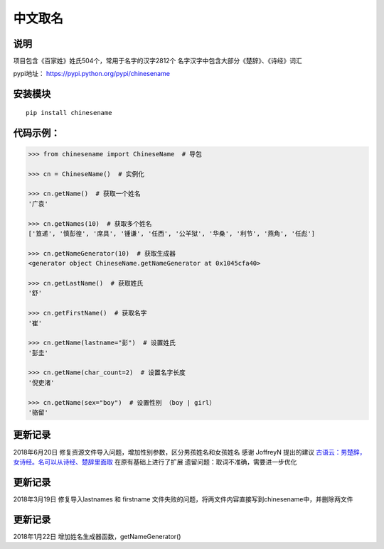 中文取名
========

说明
----

项目包含《百家姓》姓氏504个，常用于名字的汉字2812个
名字汉字中包含大部分《楚辞》、《诗经》词汇

pypi地址： https://pypi.python.org/pypi/chinesename

安装模块
--------

::

    pip install chinesename

代码示例：
----------

.. code:: python

    >>> from chinesename import ChineseName  # 导包

    >>> cn = ChineseName()  # 实例化

    >>> cn.getName()  # 获取一个姓名
    '广袁'

    >>> cn.getNames(10)  # 获取多个姓名
    ['笪递', '慎彭徨', '席具', '锺谦', '任西', '公羊狱', '华桑', '利节', '燕角', '任彪']

    >>> cn.getNameGenerator(10)  # 获取生成器
    <generator object ChineseName.getNameGenerator at 0x1045cfa40>

    >>> cn.getLastName()  # 获取姓氏
    '舒'

    >>> cn.getFirstName()  # 获取名字
    '崔'

    >>> cn.getName(lastname="彭")  # 设置姓氏
    '彭圭'

    >>> cn.getName(char_count=2)  # 设置名字长度
    '倪吏渚'

    >>> cn.getName(sex="boy")  # 设置性别 （boy | girl）
    '骆留'

更新记录
--------

2018年6月20日 修复资源文件导入问题，增加性别参数，区分男孩姓名和女孩姓名
感谢 JoffreyN 提出的建议
`古语云：男楚辞，女诗经。名可以从诗经、楚辞里面取 <https://github.com/mouday/chinesename/issues/2>`__
在原有基础上进行了扩展 遗留问题：取词不准确，需要进一步优化

更新记录
--------

2018年3月19日 修复导入lastnames 和 firstname
文件失败的问题，将两文件内容直接写到chinesename中，并删除两文件

更新记录
--------

2018年1月22日 增加姓名生成器函数，getNameGenerator()


